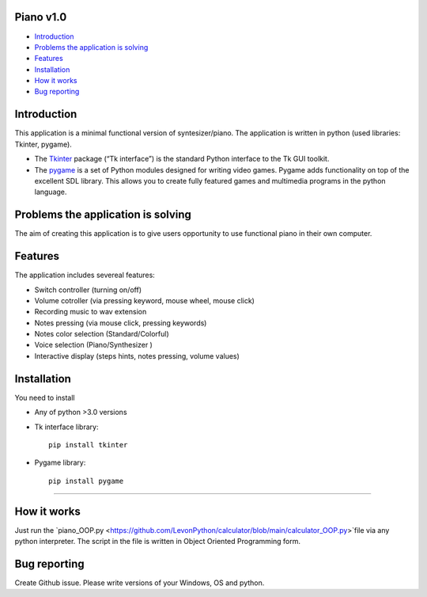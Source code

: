 .. image:: https://github.com/LevonPython/piano/blob/main/Piano%20picture.PNG
   :align: left
   :target: https://github.com/LevonPython/piano/blob/main/Piano%20picture.PNG
   :alt: Piano Logo

============
Piano v1.0
============

- `Introduction`_
- `Problems the application is solving`_
- `Features`_
- `Installation`_
- `How it works`_
- `Bug reporting`_

============
Introduction
============

This application is a minimal functional version of syntesizer/piano. 
The application is written in python (used libraries: Tkinter, pygame).

* The  `Tkinter <https://docs.python.org/3/library/tkinter.html>`_ package (“Tk interface”) is the standard Python interface to the Tk GUI toolkit. 
* The `pygame <https://www.pygame.org/docs/>`_  is a set of Python modules designed for writing video games. Pygame adds functionality on top of the excellent SDL library. This allows you to create fully featured games and multimedia programs in the python language. 

============
Problems the application is solving
============
The aim of creating this application is to give users opportunity to use functional piano in their own computer.

============
Features
============
The application includes severeal features:

- Switch controller (turning on/off)
- Volume cotroller (via pressing keyword, mouse wheel, mouse click)
- Recording music to wav extension
- Notes pressing (via mouse click, pressing keywords)
- Notes color selection (Standard/Colorful)
- Voice selection (Piano/Synthesizer )
- Interactive display (steps hints, notes pressing, volume values)

============
Installation
============
You need to install 

* Any of python >3.0 versions
* Tk interface library::

   pip install tkinter
* Pygame library::

   pip install pygame

-----

============
How it works
============
Just run the  `piano_OOP.py <https://github.com/LevonPython/calculator/blob/main/calculator_OOP.py>`file via any python interpreter.
The script in the file is written in Object Oriented Programming form.


============
Bug reporting
============

Create Github issue. Please write versions of your Windows, OS and python.

